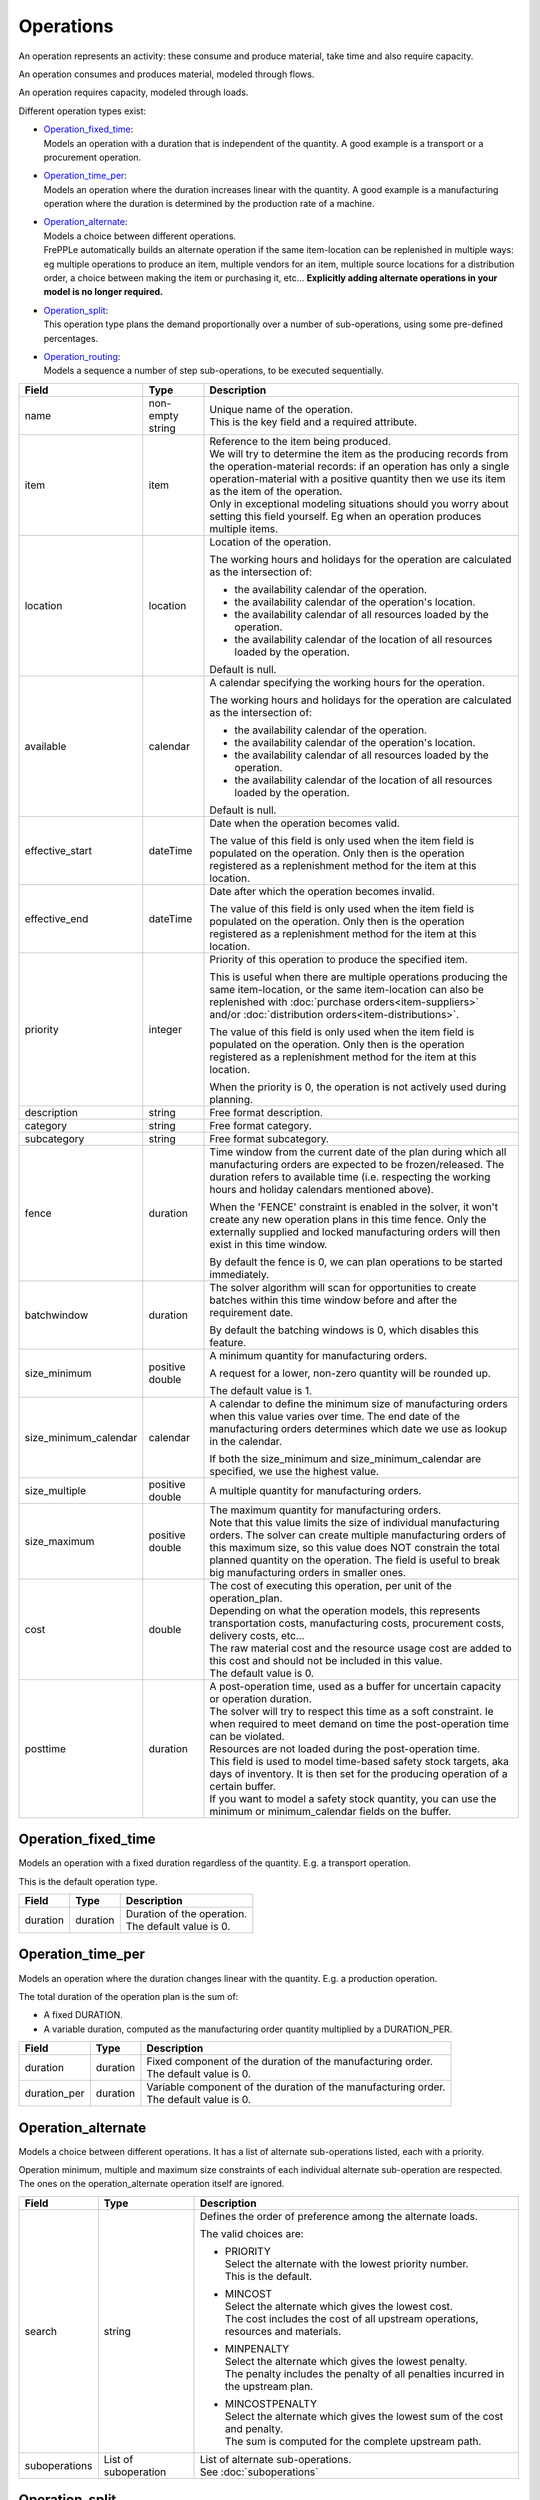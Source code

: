 ==========
Operations
==========

An operation represents an activity: these consume and produce material,
take time and also require capacity.

An operation consumes and produces material, modeled through flows.

An operation requires capacity, modeled through loads.

Different operation types exist:

* | `Operation_fixed_time`_:
  | Models an operation with a duration that is independent of the quantity.
    A good example is a transport or a procurement operation.

* | `Operation_time_per`_:
  | Models an operation where the duration increases linear with the quantity.
    A good example is a manufacturing operation where the duration is
    determined by the production rate of a machine.

* | `Operation_alternate`_:
  | Models a choice between different operations.
  | FrePPLe automatically builds an alternate operation if the same item-location
    can be replenished in multiple ways: eg multiple operations to produce an item,
    multiple vendors for an item, multiple source locations for a distribution order,
    a choice between making the item or purchasing it, etc... **Explicitly adding
    alternate operations in your model is no longer required.**

* | `Operation_split`_:
  | This operation type plans the demand proportionally over a number of
    sub-operations, using some pre-defined percentages.

* | `Operation_routing`_:
  | Models a sequence a number of step sub-operations, to be executed
    sequentially.

====================== ================= ===========================================================
Field                  Type              Description
====================== ================= ===========================================================
name                   non-empty string  | Unique name of the operation.
                                         | This is the key field and a required attribute.

item                   item              | Reference to the item being produced.
                                         | We will try to determine the item as the producing records
                                           from the operation-material records: if an operation has
                                           only a single operation-material with a positive quantity
                                           then we use its item as the item of the operation.
                                         | Only in exceptional modeling situations should you worry
                                           about setting this field yourself. Eg when an operation
                                           produces multiple items. 
                                           
location               location          Location of the operation.
                                         
                                         The working hours and holidays for the operation are
                                         calculated as the intersection of:
                                   
                                         - the availability calendar of the operation.
                                         - the availability calendar of the operation's location.
                                         - the availability calendar of all resources loaded by the 
                                           operation.
                                         - the availability calendar of the location of all resources
                                           loaded by the operation.
                                   
                                         Default is null.
                                                           
available              calendar          A calendar specifying the working hours for the operation.
                                         
                                         The working hours and holidays for the operation are
                                         calculated as the intersection of:
                                   
                                         - the availability calendar of the operation.
                                         - the availability calendar of the operation's location.
                                         - the availability calendar of all resources loaded by the 
                                           operation.
                                         - the availability calendar of the location of all resources
                                           loaded by the operation.
                                   
                                         Default is null.
                                                                                                                              
effective_start        dateTime          Date when the operation becomes valid.

                                         The value of this field is only used when the item field is
                                         populated on the operation. Only then is the operation registered
                                         as a replenishment method for the item at this location.

effective_end          dateTime          Date after which the operation becomes invalid.

                                         The value of this field is only used when the item field is
                                         populated on the operation. Only then is the operation registered
                                         as a replenishment method for the item at this location.

priority               integer           Priority of this operation to produce the specified item.
                                         
                                         This is useful when there are multiple operations 
                                         producing the same item-location, or the same item-location
                                         can also be replenished with :doc:`purchase orders<item-suppliers>`
                                         and/or :doc:`distribution orders<item-distributions>`.

                                         The value of this field is only used when the item field is
                                         populated on the operation. Only then is the operation registered
                                         as a replenishment method for the item at this location.
                                         
                                         When the priority is 0, the operation is not actively used
                                         during planning.
                                          
description            string            Free format description.

category               string            Free format category.

subcategory            string            Free format subcategory.

fence                  duration          Time window from the current date of the plan during
                                         which all manufacturing orders are expected to be
                                         frozen/released. The duration refers to available time (i.e.
                                         respecting the working hours and holiday calendars mentioned above).
                                         
                                         When the 'FENCE' constraint is enabled in the solver, it
                                         won't create any new operation plans in this time fence.
                                         Only the externally supplied and locked manufacturing orders
                                         will then exist in this time window.
                                         
                                         By default the fence is 0, we can plan operations to be
                                         started immediately.

batchwindow            duration          The solver algorithm will scan for opportunities to create
                                         batches within this time window before and after the 
                                         requirement date.
                                         
                                         By default the batching windows is 0, which disables this
                                         feature.
                                                                                  
size_minimum           positive double   A minimum quantity for manufacturing orders.
                                         
                                         A request for a lower, non-zero quantity will be rounded up.

                                         The default value is 1.
                                         
size_minimum_calendar  calendar          A calendar to define the minimum size of manufacturing orders
                                         when this value varies over time. The end date of the
                                         manufacturing orders determines which date we use as lookup in the
                                         calendar.
                                         
                                         If both the size_minimum and size_minimum_calendar are 
                                         specified, we use the highest value.
                                         
size_multiple          positive double   A multiple quantity for manufacturing orders.
size_maximum           positive double   | The maximum quantity for manufacturing orders.
                                         | Note that this value limits the size of individual
                                           manufacturing orders. The solver can create multiple manufacturing
                                           orders of this maximum size, so this value does NOT constrain the
                                           total planned quantity on the operation. The field is
                                           useful to break big manufacturing orders in smaller ones.
cost                   double            | The cost of executing this operation, per unit of the
                                           operation_plan.
                                         | Depending on what the operation models, this
                                           represents transportation costs, manufacturing costs,
                                           procurement costs, delivery costs, etc...
                                         | The raw material cost and the resource usage cost are added
                                           to this cost and should not be included in this value.
                                         | The default value is 0.
posttime               duration          | A post-operation time, used as a buffer for uncertain
                                           capacity or operation duration.
                                         | The solver will try to respect this time as a soft
                                           constraint. Ie when required to meet demand on time the
                                           post-operation time can be violated.
                                         | Resources are not loaded during the post-operation time.
                                         | This field is used to model time-based safety stock
                                           targets, aka days of inventory. It is then set for the
                                           producing operation of a certain buffer.
                                         | If you want to model a safety stock quantity, you can use
                                           the minimum or minimum_calendar fields on the buffer.
====================== ================= ===========================================================

Operation_fixed_time
--------------------

Models an operation with a fixed duration regardless of the quantity.
E.g. a transport operation.

This is the default operation type.

================ ================= ===========================================================
Field            Type              Description
================ ================= ===========================================================
duration         duration          | Duration of the operation.
                                   | The default value is 0.
================ ================= ===========================================================

Operation_time_per
------------------

Models an operation where the duration changes linear with the quantity.
E.g. a production operation.

The total duration of the operation plan is the sum of:

* A fixed DURATION.

* A variable duration, computed as the manufacturing order quantity multiplied by
  a DURATION_PER.

================ ================= ===========================================================
Field            Type              Description
================ ================= ===========================================================
duration         duration          | Fixed component of the duration of the manufacturing
                                     order.
                                   | The default value is 0.
duration_per     duration          | Variable component of the duration of the manufacturing
                                     order.
                                   | The default value is 0.
================ ================= ===========================================================

Operation_alternate
-------------------

Models a choice between different operations. It has a list of alternate
sub-operations listed, each with a priority.

Operation minimum, multiple and maximum size constraints of each individual
alternate sub-operation are respected. The ones on the operation_alternate
operation itself are ignored.

================ ================= ===========================================================
Field            Type              Description
================ ================= ===========================================================
search           string            Defines the order of preference among the alternate loads.

                                   The valid choices are:

                                   * | PRIORITY
                                     | Select the alternate with the lowest priority number.
                                     | This is the default.

                                   * | MINCOST
                                     | Select the alternate which gives the lowest cost.
                                     | The cost includes the cost of all upstream operations,
                                        resources and materials.

                                   * | MINPENALTY
                                     | Select the alternate which gives the lowest penalty.
                                     | The penalty includes the penalty of all penalties
                                       incurred in the upstream plan.

                                   * | MINCOSTPENALTY
                                     | Select the alternate which gives the lowest sum of
                                       the cost and penalty.
                                     | The sum is computed for the complete upstream path.
suboperations    List of           | List of alternate sub-operations.
                 suboperation      | See :doc:`suboperations`
================ ================= ===========================================================

Operation_split
---------------

This operation type plans the demand proportionally over a number of operations.
It has a list of alternate sub-operations listed, each with a percentage.

The percentages are treated as a hard constraint by the solver. This means that
if one of the alternates can’t deliver the requested quantity, the complete split
operation is considered as infeasible. (If we’ld treat it as a soft constraint,
we would distribute the infeasible quantity among the other alternates).

Minimum, multiple and maximum size constraints on the sub-operations are respected.
This means that we can end up with a split that deviates to some extent from the
specified percentages.

The percentages don't need to add up to 100%. We use the relative ratio's of
the sub-operations.

================ ================= ===========================================================
Field            Type              Description
================ ================= ===========================================================
suboperations    List of           | List of sub-operations to divide the plan across.
                 suboperation      | See :doc:`suboperations`
================ ================= ===========================================================


Operation_routing
-----------------

Models a sequence a number of ‘step’ sub-operations, to be executed sequentially.

================ ================= ===========================================================
Field            Type              Description
================ ================= ===========================================================
suboperations    List of           List of sub-operations to execute in sequence.
                 suboperation      | See :doc:`suboperations`
================ ================= ===========================================================
